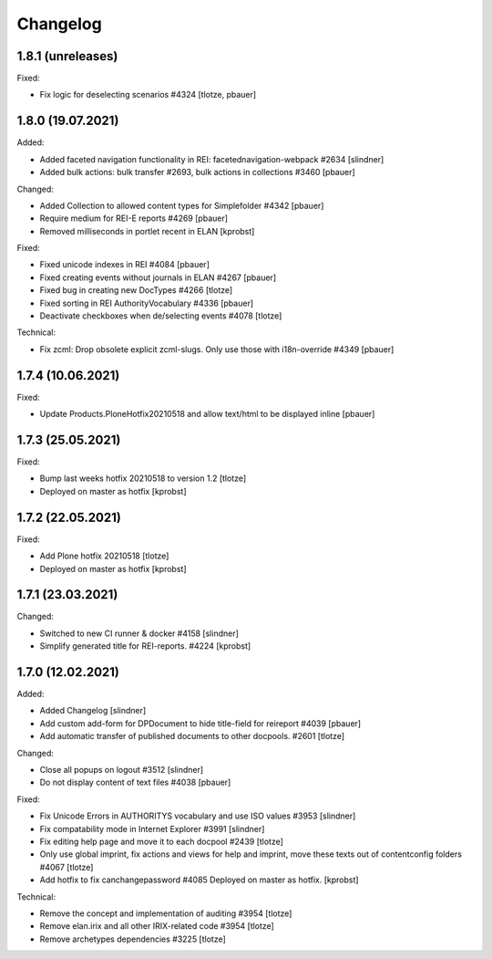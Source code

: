Changelog
=========

1.8.1 (unreleases)
------------------

Fixed:

- Fix logic for deselecting scenarios #4324
  [tlotze, pbauer]


1.8.0 (19.07.2021)
------------------

Added:

- Added faceted navigation functionality in REI: facetednavigation-webpack #2634
  [slindner]

- Added bulk actions: bulk transfer #2693, bulk actions in collections #3460
  [pbauer]


Changed:

- Added Collection to allowed content types for Simplefolder #4342
  [pbauer]

- Require medium for REI-E reports #4269
  [pbauer]

- Removed milliseconds in portlet recent in ELAN
  [kprobst]


Fixed:

- Fixed unicode indexes in REI #4084
  [pbauer]

- Fixed creating events without journals in ELAN #4267
  [pbauer]

- Fixed bug in creating new DocTypes #4266
  [tlotze]

- Fixed sorting in REI AuthorityVocabulary #4336
  [pbauer]

- Deactivate checkboxes when de/selecting events #4078
  [tlotze]


Technical:

- Fix zcml: Drop obsolete explicit zcml-slugs. Only use those with i18n-override #4349
  [pbauer]


1.7.4 (10.06.2021)
------------------

Fixed:

- Update Products.PloneHotfix20210518 and allow text/html to be displayed inline
  [pbauer]


1.7.3 (25.05.2021)
------------------

Fixed:

- Bump last weeks hotfix 20210518 to version 1.2
  [tlotze]

- Deployed on master as hotfix
  [kprobst]


1.7.2 (22.05.2021)
------------------

Fixed:

- Add Plone hotfix 20210518
  [tlotze]

- Deployed on master as hotfix
  [kprobst]


1.7.1 (23.03.2021)
------------------

Changed:

- Switched to new CI runner & docker #4158
  [slindner]

- Simplify generated title for REI-reports. #4224
  [kprobst]


1.7.0 (12.02.2021)
------------------

Added:

- Added Changelog
  [slindner]

- Add custom add-form for DPDocument to hide title-field for reireport #4039
  [pbauer]

- Add automatic transfer of published documents to other docpools. #2601
  [tlotze]


Changed:

- Close all popups on logout #3512
  [slindner]

- Do not display content of text files #4038
  [pbauer]


Fixed:

- Fix Unicode Errors in AUTHORITYS vocabulary and use ISO values #3953
  [slindner]

- Fix compatability mode in Internet Explorer #3991
  [slindner]

- Fix editing help page and move it to each docpool #2439
  [tlotze]

- Only use global imprint, fix actions and views for help and imprint, move
  these texts out of contentconfig folders #4067
  [tlotze]

- Add hotfix to fix canchangepassword #4085
  Deployed on master as hotfix.
  [kprobst]


Technical:

- Remove the concept and implementation of auditing #3954
  [tlotze]

- Remove elan.irix and all other IRIX-related code #3954
  [tlotze]

- Remove archetypes dependencies #3225
  [tlotze]
